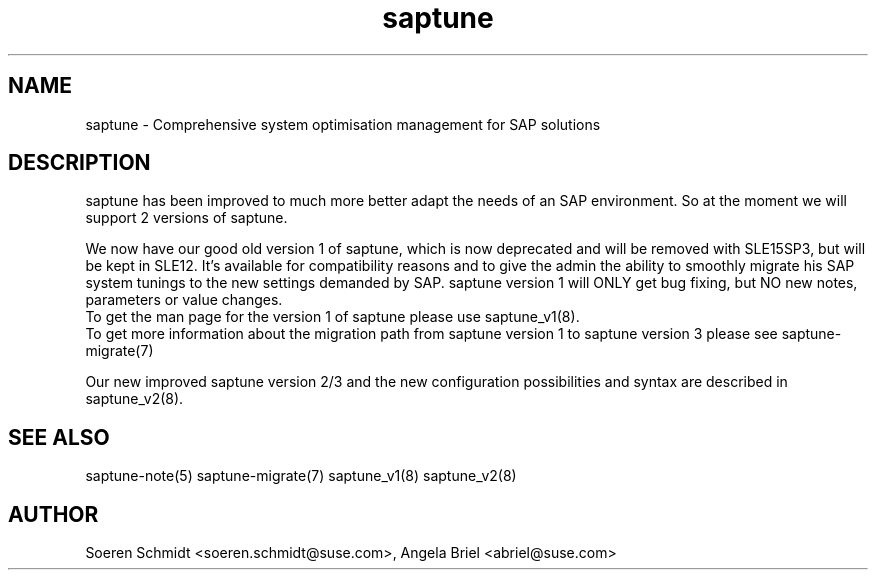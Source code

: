 .\"/*
.\" * Copyright (c) 2017-2020 SUSE LLC.
.\" * All rights reserved
.\" * Authors: Soeren Schmidt, Angela Briel
.\" *
.\" * This program is free software; you can redistribute it and/or
.\" * modify it under the terms of the GNU General Public License
.\" * as published by the Free Software Foundation; either version 2
.\" * of the License, or (at your option) any later version.
.\" *
.\" * This program is distributed in the hope that it will be useful,
.\" * but WITHOUT ANY WARRANTY; without even the implied warranty of
.\" * MERCHANTABILITY or FITNESS FOR A PARTICULAR PURPOSE.  See the
.\" * GNU General Public License for more details.
.\" */
.\"
.TH saptune "8" "December 2020" "" "System Optimisation For SAP"
.SH NAME
saptune \- Comprehensive system optimisation management for SAP solutions

.SH DESCRIPTION
saptune has been improved to much more better adapt the needs of an SAP environment. So at the moment we will support 2 versions of saptune.

We now have our good old version 1 of saptune, which is now deprecated and will be removed with SLE15SP3, but will be kept in SLE12. It's available for compatibility reasons and to give the admin the ability to smoothly migrate his SAP system tunings to the new settings demanded by SAP. saptune version 1 will ONLY get bug fixing, but NO new notes, parameters or value changes.
.br
To get the man page for the version 1 of saptune please use saptune_v1(8).
.br
To get more information about the migration path from saptune version 1 to saptune version 3 please see saptune-migrate(7)

Our new improved saptune version 2/3 and the new configuration possibilities and syntax are described in saptune_v2(8).

.SH SEE ALSO
.NF
saptune-note(5) saptune-migrate(7) saptune_v1(8) saptune_v2(8)

.SH AUTHOR
.NF
Soeren Schmidt <soeren.schmidt@suse.com>, Angela Briel <abriel@suse.com>
